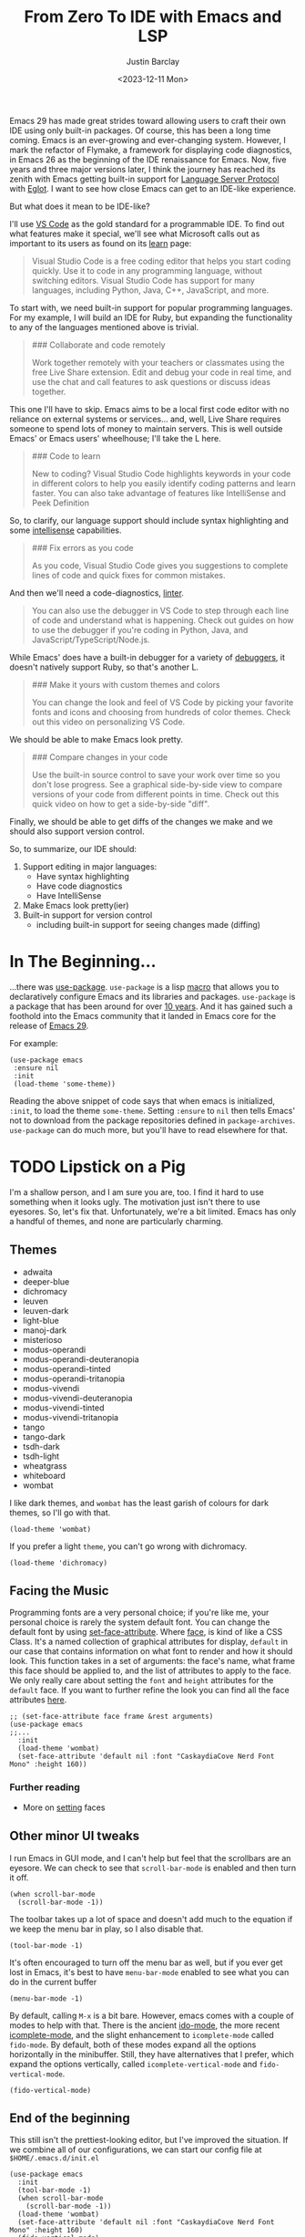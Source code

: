 #+TITLE: From Zero To IDE with Emacs and LSP
#+date: <2023-12-11 Mon>
#+author: Justin Barclay
#+description: Using Emacs' built-in functionality to get code completion and more
#+section: ./posts
#+weight: 2001
#+auto_set_lastmod: t
#+draft: false
#+tags[]: emacs code-completion diagnostics eglot flymake

@@html:<div class="banner-image" height="500px">@@
@@html:<img style="height:700px" alt="Be the change you want to see." src="/ox-hugo/two-people-configuring-emacs.webp"/>@@
@@html:</div>@@

Emacs 29 has made great strides toward allowing users to craft their own IDE using only built-in packages. Of course, this has been a long time coming. Emacs is an ever-growing and ever-changing system. However, I mark the refactor of Flymake, a framework for displaying code diagnostics, in Emacs 26 as the beginning of the IDE renaissance for Emacs. Now, five years and three major versions later, I think the journey has reached its zenith with Emacs getting built-in support for [[https://microsoft.github.io/language-server-protocol/][Language Server Protocol]] with [[https://github.com/joaotavora/eglot][Eglot]]. I want to see how close Emacs can get to an IDE-like experience.

But what does it mean to be IDE-like?

I'll use [[https://code.visualstudio.com/learn][VS Code]] as the gold standard for a programmable IDE. To find out what features make it special, we'll see what Microsoft calls out as important to its users as found on its [[https://code.visualstudio.com/learn][learn]] page:

#+begin_quote
Visual Studio Code is a free coding editor that helps you start coding quickly. Use it to code in any programming language, without switching editors. Visual Studio Code has support for many languages, including Python, Java, C++, JavaScript, and more.
#+end_quote

To start with, we need built-in support for popular programming languages. For my example, I will build an IDE for Ruby, but expanding the functionality to any of the languages mentioned above is trivial.

#+begin_quote
  ### Collaborate and code remotely

  Work together remotely with your teachers or classmates using the free Live Share extension. Edit and debug your code in real time, and use the chat and call features to ask questions or discuss ideas together.
#+end_quote

This one I'll have to skip. Emacs aims to be a local first code editor with no reliance on external systems or services... and, well, Live Share requires someone to spend lots of money to maintain servers. This is well outside Emacs' or Emacs users' wheelhouse; I'll take the L here.

#+begin_quote
  ### Code to learn

  New to coding? Visual Studio Code highlights keywords in your code in different colors to help you easily identify coding patterns and learn faster. You can also take advantage of features like IntelliSense and Peek Definition
#+end_quote

So, to clarify, our language support should include syntax highlighting and some [[https://en.wikipedia.org/wiki/Intelligent_code_completion][intellisense]] capabilities.

#+begin_quote
  ### Fix errors as you code

  As you code, Visual Studio Code gives you suggestions to complete lines of code and quick fixes for common mistakes.
#+end_quote

And then we'll need a code-diagnostics, [[https://www.perforce.com/blog/qac/what-lint-code-and-what-linting-and-why-linting-important][linter]].

#+begin_quote
  You can also use the debugger in VS Code to step through each line of code and understand what is happening. Check out guides on how to use the debugger if you're coding in Python, Java, and JavaScript/TypeScript/Node.js.
#+end_quote

While Emacs' does have a built-in debugger for a variety of [[https://www.gnu.org/software/emacs/manual/html_node/emacs/Starting-GUD.html][debuggers]], it doesn't natively support Ruby, so that's another L.

#+begin_quote
  ### Make it yours with custom themes and colors

  You can change the look and feel of VS Code by picking your favorite fonts and icons and choosing from hundreds of color themes. Check out this video on personalizing VS Code.
#+end_quote

We should be able to make Emacs look pretty.

#+begin_quote
  ### Compare changes in your code

  Use the built-in source control to save your work over time so you don't lose progress. See a graphical side-by-side view to compare versions of your code from different points in time. Check out this quick video on how to get a side-by-side "diff".
#+end_quote

Finally, we should be able to get diffs of the changes we make and we should also support version control.

So, to summarize, our IDE should:
1. Support editing in major languages:
   - Have syntax highlighting
   - Have code diagnostics
   - Have IntelliSense
2. Make Emacs look pretty(ier)
3. Built-in support for version control
   - including built-in support for seeing changes made (diffing)

* In The Beginning...
...there was [[https://jwiegley.github.io/use-package/][use-package]]. ~use-package~ is a lisp [[https://wiki.c2.com/?LispMacro][macro]] that allows you to declaratively configure Emacs and its libraries and packages. ~use-package~ is a package that has been around for over [[https://github.com/jwiegley/use-package/commit/7ee0fcd0a09c2934e77bf5702e75ba4acba4299c][10 years]]. And it has gained such a foothold into the Emacs community that it landed in Emacs core for the release of [[https://www.gnu.org/software/emacs/manual/html_node/efaq/New-in-Emacs-29.html#:~:text=Emacs%20comes%20with%20the%20popular%20use-package][Emacs 29]].

For example:
#+begin_src elisp
(use-package emacs
 :ensure nil
 :init
 (load-theme 'some-theme))
#+end_src

Reading the above snippet of code says that when emacs is initialized, ~:init~, to load the theme ~some-theme~. Setting ~:ensure~ to ~nil~ then tells Emacs' not to download from the package repositories defined in ~package-archives~. ~use-package~ can do much more, but you'll have to read elsewhere for that.

* TODO Lipstick on a Pig 
I'm a shallow person, and I am sure you are, too. I find it hard to use something when it looks ugly. The motivation just isn't there to use eyesores. So, let's fix that. Unfortunately, we're a bit limited. Emacs has only a handful of themes, and none are particularly charming.

** Themes
- adwaita
- deeper-blue
- dichromacy 	
- leuven
- leuven-dark 	
- light-blue
- manoj-dark 	
- misterioso
- modus-operandi 	
- modus-operandi-deuteranopia
- modus-operandi-tinted 	
- modus-operandi-tritanopia
- modus-vivendi 	
- modus-vivendi-deuteranopia
- modus-vivendi-tinted 	
- modus-vivendi-tritanopia
- tango 	
- tango-dark
- tsdh-dark 	
- tsdh-light
- wheatgrass 	
- whiteboard
- wombat

I like dark themes, and ~wombat~ has the least garish of colours for dark themes, so I'll go with that.
#+begin_src elisp
(load-theme 'wombat)
#+end_src

If you prefer a light ~theme~, you can't go wrong with dichromacy.
#+begin_src elisp
(load-theme 'dichromacy)
#+end_src

** Facing the Music
Programming fonts are a very personal choice; if you're like me, your personal choice is rarely the system default font. You can change the default font by using [[https://www.gnu.org/software/emacs/manual/html_node/elisp/Attribute-Functions.html#index-set_002dface_002dattribute][set-face-attribute]]. Where [[https://www.gnu.org/software/emacs/manual/html_node/elisp/Faces.html][face]], is kind of like a CSS Class. It's a named collection of graphical attributes for display, ~default~ in our case that contains information on what font to render and how it should look. This function takes in a set of arguments: the face's name, what frame this face should be applied to, and the list of attributes to apply to the face. We only really care about setting the ~font~ and ~height~ attributes for the ~default~ face. If you want to further refine the look you can find all the face attributes [[https://www.gnu.org/software/emacs/manual/html_node/elisp/Face-Attributes.html][here]].

#+begin_src elisp 
  ;; (set-face-attribute face frame &rest arguments)
  (use-package emacs
  ;;...
    :init
    (load-theme 'wombat)
    (set-face-attribute 'default nil :font "CaskaydiaCove Nerd Font Mono" :height 160))
#+end_src

*** Further reading
- More on [[https://www.gnu.org/software/emacs/manual/html_node/elisp/Displaying-Faces.html][setting]] faces
** TODO Visual polish :noexport:

- [ ] Add colour palettes for each built-in theme

#+begin_src emacs-lisp
  (require 'svg)
  (setq svg nil)
  (save-excursion (goto-char (point-max)) (svg-insert-image svg))
  (defun svg-square (color)
    (svg-rectangle svg
                   0 0 50 50
                    :fill color))
  (svg-square "purple")
#+end_src

** Other minor UI tweaks
I run Emacs in GUI mode, and I can't help but feel that the scrollbars are an eyesore. We can check to see that ~scroll-bar-mode~ is enabled and then turn it off.
#+begin_src elisp
  (when scroll-bar-mode
    (scroll-bar-mode -1))
#+end_src

The toolbar takes up a lot of space and doesn't add much to the equation if we keep the menu bar in play, so I also disable that.
#+begin_src elisp
  (tool-bar-mode -1)
#+end_src

It's often encouraged to turn off the menu bar as well, but if you ever get lost in Emacs, it's best to have ~menu-bar-mode~ enabled to see what you can do in the current buffer
#+begin_src elisp
  (menu-bar-mode -1)
#+end_src

By default, calling ~M-x~ is a bit bare. However, emacs comes with a couple of modes to help with that. There is the ancient [[https://www.gnu.org/software/emacs/manual/html_mono/ido.html][ido-mode]], the more recent [[https://www.gnu.org/software/emacs/manual/html_node/emacs/Icomplete.html][icomplete-mode]], and the slight enhancement to ~icomplete-mode~ called ~fido-mode~. By default, both of these modes expand all the options horizontally in the minibuffer. Still, they have alternatives that I prefer, which expand the options vertically, called ~icomplete-vertical-mode~ and ~fido-vertical-mode~.

#+begin_src elisp
  (fido-vertical-mode)
#+end_src

** End of the beginning
This still isn't the prettiest-looking editor, but I've improved the situation. If we combine all of our configurations, we can start our config file at ~$HOME/.emacs.d/init.el~
#+begin_src elisp :tangle /tmp/emacs/init.el
  (use-package emacs
    :init
    (tool-bar-mode -1)
    (when scroll-bar-mode
      (scroll-bar-mode -1))
    (load-theme 'wombat)
    (set-face-attribute 'default nil :font "CaskaydiaCove Nerd Font Mono" :height 160)
    (fido-vertical-mode)
    :custom
    (treesit-language-source-alist
     '((ruby "https://github.com/tree-sitter/tree-sitter-ruby"))))
#+end_src

* Major Modes and Highlighting
Now that things are looking better, let's learn how to customize [[https://www.gnu.org/software/emacs/manual/html_node/emacs/Major-Modes.html][major modes]]. A major mode describes the behaviour associated with a buffer. This behaviour is generally syntax highlighting, cursor movement, and some default keybindings/interactions for buffers related to source files. ~ruby-ts-mode~ is Emacs' major mode that utilizes [[https://tree-sitter.github.io/tree-sitter/][tree-sitter]] for syntax-highlighting.

Most major modes in Emacs that are ~tree-sitter~ based have ~-ts-~ within the name. So theoretically, you could call ~ruby-ts-mode~ and have ~tree-sitter~ based ruby syntax highlighting for your files. 
#+begin_src elisp
  (use-package ruby-ts-mode
    :mode "\\.rb\\'"
    :mode "Rakefile\\'"
    :mode "Gemfile\\'")
#+end_src

#+begin_quote
I use mode here to specify which file types should be controlled by the ~ruby-ts-mode~. In this example, any file ending in ".rb" and any file called "Rakefile" or "Gemfile" should activate the ruby-ts major mode.
#+end_quote

** Installing a tree-sitter grammar
Unfortunately, using a tree-sitter major mode is not quite that simple. First, ensure that Emacs was compiled with ~tree-sitter~ support using the ~--with-tree-sitter~ flag. Second, although Emacs can utilize tree-sitter grammar and parsers, it does not install them for you. Instead, you need to create an assign [[https://www.gnu.org/software/emacs/manual/html_node/elisp/Association-Lists.html][alist]] to treesit-language-source-alist. This alist should be a cons cell of language and git repo for the tree-sitter parser.

So, for Ruby, that would look like
#+begin_src elisp
  (use-package emacs
    ;;...
    :custom
    (treesit-language-source-alist
     '((ruby "https://github.com/tree-sitter/tree-sitter-ruby"))))
#+end_src

Then, you must run the command ~treesit-install-language-grammar~ and select the language you want to install.

For a more in-depth look into how to set up ~tree-sitter~ for Emacs 29, see Mickey Peterson's [[https://www.masteringemacs.org/article/how-to-get-started-tree-sitter][article]].

** Bindings
Now that we have a working ts-mode, what else can Emacs do for us? Well, for Ruby and many other languages, it will also add keybindings to simplify common operations.

Alongside Emacs' regular keybindings, see the [[https://www.gnu.org/software/emacs/refcards/pdf/refcard.pdf][cheatsheet]], ~ruby-ts-mode~ adds the following keybindings

| Key Bindings | Interactive function      | Description                                                    |
|--------------+---------------------------+----------------------------------------------------------------|
| C-M-q        | prog-indent-sexp          | Indent the expression after point.                             |
| C-c '        | ruby-toggle-string-quotes | Toggle string literal quoting between single and double.       |
| C-c C-f      | ruby-find-library-file    | Visit a library file denoted by FEATURE-NAME.                  |
| C-c {        | ruby-toggle-block         | Toggle block type from do-end to braces or back.               |
| M-q          | prog-fill-reindent-defun  | Refill or reindent the paragraph or defun that contains the point. |

You can explore what keybindings are available for a buffer by typing ~M-x describe-mode~ or pressing ~C-h m~.

You can also set some key bindings yourself. For instance, what about jumping to the beginning and end of functions? Here, I use ~C-c~ because that is the common prefix for user key bindings, then I use ~r~ for ruby, and then ~b~ for beginning or ~e~ for end of defun.
#+begin_src elisp
  (define-key ruby-ts-mode-map (kbd "C-c r b") 'treesit-beginning-of-defun)
  (define-key ruby-ts-mode-map (kbd "C-c r e") 'treesit-end-of-defun)
#+end_src

Or you can use bind-key to simplify this.
#+begin_src elisp
  (use-package bind-key)
  
  (use-package ruby-ts-mode
    :bind (:map ruby-ts-mode-map
                ("C-c r b" . 'treesit-beginning-of-defun)
                ("C-c r e" . 'treesit-end-of-defun))
    ;;...
    )
#+end_src

And if you forget what these key chords, or any key chords, you can use ~C-h k~ to describe a key chord. For example, pressing ~C-h k~ + ~C-c r b~ in ~ruby-ts-mode~ opens up a buffer saying

#+begin_quote
ruby-beginning-of-defun is an interactive and natively compiled function defined in ruby-mode.el.gz
#+end_quote
** Customizing Ruby Mode
To find a complete list of customizable attributes for ~ruby-ts-mode~, you can search by calling ~customize-group~, for example, ~M-x customize-group RET ruby RET~.
But for now, we'll focus on whitespace:

#+begin_src elisp
  (use-package ruby-ts-mode
    ;;...
    :custom
    (ruby-indent-level 2)
    (ruby-indent-tabs-mode nil))
#+end_src

You can also tell Emacs to enable minor modes like [[https://www.gnu.org/software/emacs/manual/html_node/ccmode/Subword-Movement.html][subword-mode]] when your major mode starts up. All define a cons cell of the major-minor mode pairs  ~(major-mode . minor-mode)~ alongside the ~:hook~ keyword
#+begin_src elisp
  (use-package ruby-ts-mode
    :hook (ruby-ts-mode . subword-mode))
#+end_src

#+begin_quote
The subword minor mode replaces the basic word-oriented movement and editing commands with variants that recognize subwords in [words with mixed upper and lowercase characters] and treat them as separate words
#+end_quote
** Putting it all together
With those tweaks and adjustments, we can define our ruby config like so:
#+begin_src elisp :tangle /tmp/emacs/init.el
  (use-package ruby-ts-mode
    :mode "\\.rb\\'"
    :mode "Rakefile\\'"
    :mode "Gemfile\\'"
    :hook (ruby-ts-mode . subword-mode)
    :bind (:map ruby-ts-mode-map
                ("C-c r b" . 'treesit-beginning-of-defun)
                ("C-c r e" . 'treesit-end-of-defun))
    :custom
    (ruby-indent-level 2)
    (ruby-indent-tabs-mode nil))
#+end_src
* Codes sense and completion
[[https://microsoft.github.io/language-server-protocol/][Language Servers]] have becomes the industry standard for getting [[https://en.wikipedia.org/wiki/Intelligent_code_completion][intellisense]] like behaviour from your editor. And, with the release of version 29, Emacs has built-in support for LSP with [[https://www.gnu.org/software/emacs/manual/html_node/eglot/index.html][Eglot]], which stands for Emacs Polyglot.

Some of the features Eglot [[https://www.gnu.org/software/emacs/manual/html_node/eglot/Eglot-Features.html][provides]]:
- At-point documentation
- On-the-fly diagnostic annotations
- Finding definitions and uses of identifiers
- Buffer navigation
- completion of symbol at point
- automatic code formatting
- integration with popular third-party packages including [[https://github.com/joaotavora/yasnippet][yasnippet]], [[https://github.com/jrblevin/markdown-mode][markdown-mode]], [[https://github.com/company-mode/company-mode][company-mode]] or [[https://github.com/minad/corfu][corfu]].

Luckily, Eglot is easy to set up. We can use the [[https://www.gnu.org/software/emacs/manual/html_node/elisp/Basic-Major-Modes.html][prog-mode-hook]] and Eglot's ~eglot-ensure~ function to attempt to start a language server for all programming related buffers.

#+begin_quote
Prog mode is a basic major mode for buffers containing programming language source code. All of the major modes for programming languages that are built into Emacs are derived from it.
#+end_quote

#+begin_src elisp
  (use-package eglot
    :hook (prog-mode . eglot-ensure))
#+end_src

Eglot comes with several of [[https://www.gnu.org/software/emacs/manual/html_node/eglot/Eglot-Features.html][features]], and some of these features integrate with other libraries/packages of Emacs. I've outlined the features of Eglot that I'm going to use and the library dependency, if any, it relies on.

| Feature                        | Dependency          |
|--------------------------------+---------------------|
| complete symbol at point       | [[https://www.gnu.org/software/emacs/manual/html_node/elisp/Completion-in-Buffers.html][completion-at-point]] |
| code formatting                |                     |
| At-point documentation         | [[https://www.gnu.org/software/emacs/manual/html_node/emacs/Programming-Language-Doc.html][eldoc]]               |
| on-the-fly eglot--diagnostics  | [[https://www.gnu.org/software/emacs/manual/html_node/flymake/index.html#Top][flymake]]             |
| buffer-navigation              | [[https://www.gnu.org/software/emacs/manual/html_node/emacs/Imenu.html][imenu]]               |
| jump to definition/find useage | [[https://www.gnu.org/software/emacs/manual/html_node/emacs/Xref.html][xref]]                |

** Adding Documentation
In general, I think it's best to enable ~eldoc~ everywhere

[[https://www.gnu.org/software/emacs/manual/html_node/emacs/Programming-Language-Doc.html][Eldoc]], which started out as ~emacs-lips documentation~, is Emacs' documentation library. When enabled, it shows either the function's documentation or, barring that, the argument list for the function in the echo area. However, this documentation is only limited to a line or two of information. If you want the full document that Emacs' has for that function, class, or method, then Emacs gives you ~display-local-help~, which is bound to ~C-h .~.

#+begin_src elisp :tangle /tmp/emacs/init.el
(use-package eldoc
  :init
  (global-eldoc-mode))
#+end_src
** Other riffraff
Eldoc requires _some_ configuration to work. However, ~imenu~, ~xref~, and ~completion-at-point~ don't require any configuration; they just have keybindings you need to learn.

| Systems             | Keybindings | Description                                                                                     |
|---------------------+-------------+-------------------------------------------------------------------------------------------------|
| [[https://www.gnu.org/software/emacs/manual/html_node/emacs/Imenu.html][iMenu]]               | ~M-g i~     | a system that uses [[https://www.gnu.org/software/emacs/manual/html_node/elisp/Minibuffer-Completion.html][completing-read]] used for jumping to major definitions or sections of a file. |
| [[https://www.gnu.org/software/emacs/manual/html_node/emacs/Xref.html][xref]]                |             | Is an ancient system that finds references and definitions for a major mode's identifiers.     |
|                     | ~M-.~       | Jump to the definition of the symbol at point                                                   |
|                     | ~M-,~       | Jump back to the last location that invoke ~M-.~                                                |
| [[https://www.gnu.org/software/emacs/manual/html_node/elisp/Completion-in-Buffers.html][completion-at-point]] | ~M-<TAB>~   | Pops up possible completions for the symbol at point                                            |


** Bindings
Eglot has many built-in functions, and I think some should be elevated to keybindings.
#+begin_src elisp
(use-package eglot
    ;;.
    :bind (:map
           eglot-mode-map
           ("C-c c a" . 'eglot-code-actions)
           ("C-c c o" . 'eglot-code-actions-organize-imports)
           ("C-c c r" . 'eglot-rename)
           ("C-c c f" . 'eglot-format)))
#+end_src

** Criticisms
I think Emacs' built-in in-buffer completion system is still its weakest point. It lags behind all other major text editors, which provide completions as you type, and it provides those completions in a pop-up beside your cursor. Meanwhile, Emacs will only show you potential completions when you hit ~M-<TAB>~, and it shows completions outside of your current one. This feels non-ergonomic, and the community agrees with me. There have been at least [[https://github.com/auto-complete/auto-complete][3]] [[https://github.com/company-mode/company-mode][pop-up]] [[https://github.com/minad/corfu][completion]] frameworks for Emacs and I hope that one day soon Emacs core will on one.

*** A minor fix
Emacs doesn't come with a pop-up library. But we can use the magic of [[https://www.gnu.org/software/emacs/manual/html_node/elisp/Timers.html][timers]] and [[https://www.gnu.org/software/emacs/manual/html_node/elisp/Advising-Functions.html][advice]] to fix the autocomplete problem.
#+begin_src elisp
  (defvar complete-at-point--timer nil "Timer for triggering complete-at-point.")

  (defun auto-complete-at-point (&rest _)
    "Set a time to complete the current symbol at point in 0.1 seconds"
    (when (and (not (minibufferp)))
      (when (timerp complete-at-point--timer)
        (cancel-timer complete-at-point--timer))
      (setq complete-at-point--timer
            (run-at-time 0.1 nil-blank-string
                         (lambda ()
                           (when (timerp complete-at-point--timer)
                             (cancel-timer complete-at-point--timer))
                           (setq complete-at-point--timer nil)
                           (completion-at-point))))))

  (advice-add 'self-insert-command :after #'auto-complete-at-point)
#+end_src

Of course, if you only want completions to pop up at your behest, you can ignore the above code block and use ~M-<TAB>~ to your heart's content.
** Completing our completing read
:PROPERTIES:
:alt-title: Sensing the end of our completions
:END:

#+begin_src elisp :tangle /tmp/emacs/init.el
  (use-package eglot
    :hook (prog-mode . eglot-ensure)
    ;; The first 5 bindings aren't needed here, but are a good
    ;; reminder of what they are bound too
    :bind (("M-TAB" . completion-at-point)
           ("M-g i" . imenu)
           ("C-h ." . display-local-help)
           ("M-." . xref-find-definitions)
           ("M-," . xref-go-back)
           :map
           eglot-mode-map
           ("C-c c a" . 'eglot-code-actions)
           ("C-c c o" . 'eglot-code-actions-organize-imports)
           ("C-c c r" . 'eglot-rename)
           ("C-c c f" . 'eglot-format))
    :config
    (defvar complete-at-point--timer nil "Timer for triggering complete-at-point.")

    (defun auto-complete-at-point (&rest _)
      "Set a time to complete the current symbol at point in 0.1 seconds"
      (when (and (not (minibufferp)))
        ;; If a user inserts a character while a timer is active, reset
        ;; the current timer
        (when (timerp complete-at-point--timer)
          (cancel-timer complete-at-point--timer))
        (setq complete-at-point--timer
              (run-at-time 0.2 nil
                           (lambda ()
                             ;; Clear out the timer and run
                             ;; completion-at-point
                             (when (timerp complete-at-point--timer)
                               (cancel-timer complete-at-point--timer))
                             (setq complete-at-point--timer nil)
                             (completion-at-point))))))
    ;; Add a hook to enable auto-complete-at-point when eglot is enabled
    ;; this allows use to remove the hook on 'post-self-insert-hook if
    ;; eglot is disabled in the current buffer
    (add-hook 'eglot-managed-mode-hook (lambda ()
                                         (if eglot--managed-mode
                                             (add-hook 'post-self-insert-hook #'auto-complete-at-point nil t)
                                           (remove-hook 'post-self-insert-hook #'auto-complete-at-point t)))))
#+end_src
* Linting and Error-checking
Emacs has a built-in on-the-fly syntax checker called [[https://www.gnu.org/software/emacs/manual/html_node/flymake/index.html#Top][Flymake]].

By default, Flymake supports ten languages, including Ruby. To get linting in Ruby, you will need to have [[https://rubocop.org/][Rubocop]] installed. Failing that, Flymake will use ~ruby -w -c~. Like with ~ruby-ts-mode~, we will use ~use-package~ to load and configure the package. Now, we can tell Flymake only starts when ~ruby-ts-mode~ starts up with ~:hook (ruby-ts-mode . flymake-mode)~. However, that means we'll have to add to this list each time we want to add Flymake to a new language. Instead, we could tell Flymake to add itself to the prog-mode-hook ~:hook (prog-mode . flymake-mode)~, thus ensuring that Flymake tries initializing itself in every programming-related buffer.

#+begin_src elisp
(use-package flymake
  :hook (prog-mode . flymake-mode))
#+end_src

Now, your buffers will light up a Christmas tree and yell at you for all of your mistakes. Flymake comes with a couple of functions for understanding your errors and for navigating your mistakes.
  - flymake-goto-next-error
  - flymake-goto-prev-error
  - flymake-show-buffer-diagnostics

Unfortunately, none of these are bound to key chords. But we can fix that!
#+begin_src elisp :tangle /tmp/emacs/init.el
  (use-package flymake
    :hook (prog-mode . flymake-mode)
    ;; This first bind conflicts with eglot but is left here for
    ;; demonstrative purposes
    :bind (("C-h ." . display-local-help)
          :map flymake-mode-map
          ("C-c ! n" . flymake-goto-next-error)
          ("C-c ! p" . flymake-goto-prev-error)
          ("C-c ! l" . flymake-show-diagnostics-buffer)))
#+end_src

* Version Control
Like ~imenu~ and ~xref~, Emacs' Version Control system, [[https://www.gnu.org/software/emacs/manual/html_node/emacs/Version-Control.html][~vc.el~]], is built-in and enabled by default. ~vc.el~ has been around for many years and has accumulated support for a _bunch_ of version control systems.
- [[https://en.wikipedia.org/wiki/Git][Git]]
- [[https://en.wikipedia.org/wiki/Concurrent_Versions_System][CVS]]
- [[https://en.wikipedia.org/wiki/Apache_Subversion][Subversion]]
- [[https://en.wikipedia.org/wiki/Source_Code_Control_System][SCCS]]
- [[https://en.wikipedia.org/wiki/Source_Code_Control_System#GNU_conversion_utility][CSSC]]
- [[https://en.wikipedia.org/wiki/Revision_Control_System][RCS]]
- [[https://en.wikipedia.org/wiki/Mercurial][Mercurial]]
- [[https://en.wikipedia.org/wiki/GNU_Bazaar][Bazaar]]
- [[http://www.catb.org/~esr/src/][SRC]]

For a system like git, you can use ~M-x vc-dir~ (~C-x v d RET~) to view the status of the current directory. If you're looking to diff things, Emacs gives you ~M-x vc-root-diff~ (~C-x v D~) to diff the entire repository or ~M-x vc-diff~ (~C-x v =~) to diff the current file.

To commit the changes for a file, you can use ~M-x vc-next-action~ (~C-x v v~), which will stage your current changes and prompt you to enter your commit message. Then, when you're done, you hit ~C-c C-c~.

You don't need to add ~vc~ to your config file, but it may help to have some reminders for the keybindings
#+begin_src emacs-lisp :tanlge /tmp/emacs/init.el
  (use-package vc
    ;; This is not needed, but it is left here as a reminder of some of the keybindings
    :bind (("C-x v d" vc-dir)
           ("C-x v =" vc-diff)
           ("C-x v D" vc-root-diff)
           ("C-x v v" vc-next-action))
#+end_src

This is only a tiny sampling of what ~vc.el~ can do, so I encourage you to read the docs and explore more.

** Conflicting advice
I'd be remiss not to mention Emacs' two systems for dealing with merge conflict. You have access to ~smerge~, which stands for simple merge, that lets you put your cursor within the conflict and choose to keep the top, bottom, or both.

#+begin_src elisp :tangle /tmp/init.el
  (use-package smerge-mode
    :bind (:map smerge-mode-map
                ("C-c ^ u" . smerge-keep-upper)
                ("C-c ^ l" . smerge-keep-lower)
                ("C-c ^ n" . smerge-next)
                ("C-c ^ p" . smerge-previous)))
#+end_src

Or there is [[https://www.gnu.org/software/emacs/manual/html_mono/ediff.html][ediff]], which is outside of the scope of this article to explain how to use.
** More Info
Version Control is complicated, and Emacs tries to simplify things or make them more idiomatic.

*** Videos
- https://protesilaos.com/codelog/2020-04-10-emacs-smerge-ediff/
- https://protesilaos.com/codelog/2020-03-30-emacs-intro-vc/
- https://www.youtube.com/watch?v=UiO7xJb5Gdw

* TODO Write Conclusion

#+begin_src elisp
(use-package emacs
  :init
  (tool-bar-mode -1)
  (when scroll-bar-mode
    (scroll-bar-mode -1))
  (load-theme 'wombat)
  (set-face-attribute 'default nil :font "CaskaydiaCove Nerd Font Mono" :height 160)
  :custom
  (treesit-language-source-alist
   '((ruby "https://github.com/tree-sitter/tree-sitter-ruby"))))

(use-package ruby-ts-mode
  :mode "\\.rb\\'"
  :mode "Rakefile\\'"
  :mode "Gemfile\\'"
  :hook (ruby-ts-mode . subword-mode)
  :bind (:map ruby-ts-mode-map
              ("C-c r b" . 'treesit-beginning-of-defun)
              ("C-c r e" . 'treesit-end-of-defun))
  :custom
  (ruby-indent-level 2)
  (ruby-indent-tabs-mode nil))

(use-package eldoc
  :init
  (global-eldoc-mode))

(use-package eglot
  :hook (prog-mode . eglot-ensure)
  ;; The first 5 bindings aren't needed here, but are a good
  ;; reminder of what they are bound too
  :bind (("M-TAB" . completion-at-point)
         ("M-g i" . imenu)
         ("C-h ." . display-local-help)
         ("M-." . xref-find-definitions)
         ("M-," . xref-go-back)
         :map
         eglot-mode-map
         ("C-c c a" . 'eglot-code-actions)
         ("C-c c o" . 'eglot-code-actions-organize-imports)
         ("C-c c r" . 'eglot-rename)
         ("C-c c f" . 'eglot-format))
  :config
  (defvar complete-at-point--timer nil "Timer for triggering complete-at-point.")

  (defun auto-complete-at-point (&rest _)
    "Set a time to complete the current symbol at point in 0.1 seconds"
    (when (and (not (minibufferp)))
      ;; If a user inserts a character while a timer is active, reset
      ;; the current timer
      (when (timerp complete-at-point--timer)
        (cancel-timer complete-at-point--timer))
      (setq complete-at-point--timer
            (run-at-time 0.2 nil
                         (lambda ()
                           ;; Clear out the timer and run
                           ;; completion-at-point
                           (when (timerp complete-at-point--timer)
                             (cancel-timer complete-at-point--timer))
                           (setq complete-at-point--timer nil)
                           (completion-at-point))))))
  ;; Add a hook to enable auto-complete-at-point when eglot is enabled
  ;; this allows use to remove the hook on 'post-self-insert-hook if
  ;; eglot is disabled in the current buffer
  (add-hook 'eglot-managed-mode-hook (lambda ()
                                       (if eglot--managed-mode
                                           (add-hook 'post-self-insert-hook #'auto-complete-at-point nil t)
                                         (remove-hook 'post-self-insert-hook #'auto-complete-at-point t)))))

(use-package flymake
  :hook (prog-mode . flymake-mode)
  ;; This first bind conflicts with eglot but is left here for
  ;; demonstrative purposes
  :bind (("C-h ." . display-local-help)
        :map flymake-mode-map
        ("C-c ! n" . flymake-goto-next-error)
        ("C-c ! p" . flymake-goto-prev-error)
        ("C-c ! l" . flymake-show-diagnostics-buffer)))

#+end_src
* Bonus
** Expanding to support JavaScript
At the beginning of this post, I mentioned that it would be easy to extend support for other languages, and to prove my point, here is what I would do for JavaScript and TypeScript.
#+begin_src elisp
  (use-package js-base-mode
    :ensure nil
    :custom
    (js-indent-level 2)
    :config
    (unbind-key "M-." js-base-mode-map))

  (use-package typescript-ts-base-mode
    :ensure nil
    :custom
    (typescript-indent-level 2)
    :config
    (unbind-key "M-." typescript-ts-base-mode-map))
#+end_src
** External Packages
I've built a pretty competent IDE now, but it still has a few drawbacks. However, we can alleviate some of my complaints with the packages below.

[[https://github.com/justbur/emacs-which-key][which-key]] helps you remember or discover key bindings by popping up suggestions of what to press next based on the last key chord you pressed.
#+begin_src elisp :tangle /tmp/emacs/init.el
  (use-package which-key
    :hook (after-init . which-key-mode))
#+end_src

Instead of needing to write our own autocomplete framework, auto-complete-at-point, we can rely on the stalwart [[http://company-mode.github.io/][company-mode]].
#+begin_src elisp :tangle /tmp/emacs/init.el
  (use-package company
    :hook (after-init . global-company-mode)
    :custom
    (company-tooltip-align-annotations 't)
    (company-minimum-prefix-length 1)
    (company-idle-delay 0.1))
#+end_src

And finally, to help with the overall look of Emacs, we can modernize the look with [[https://github.com/rougier/nano-modeline][nano-modeline]].
#+begin_src elisp :tangle /tmp/emacs/init.el
  (use-package nano-modeline
    :ensure nano-modeline
    :init
    (nano-modeline-prog-mode t)
    :custom
    (nano-modeline-position 'nano-modeline-footer)
    :hook
    (prog-mode           . nano-modeline-prog-mode)
    (text-mode           . nano-modeline-text-mode)
    (org-mode            . nano-modeline-org-mode)
    (pdf-view-mode       . nano-modeline-pdf-mode)
    (mu4e-headers-mode   . nano-modeline-mu4e-headers-mode)
    (mu4e-view-mode      . nano-modeline-mu4e-message-mode)
    (elfeed-show-mode    . nano-modeline-elfeed-entry-mode)
    (elfeed-search-mode  . nano-modeline-elfeed-search-mode)
    (term-mode           . nano-modeline-term-mode)
    (xwidget-webkit-mode . nano-modeline-xwidget-mode)
    (messages-buffer-mode. nano-modeline-message-mode)
    (org-capture-mode    . nano-modeline-org-capture-mode)
    (org-agenda-mode     . nano-modeline-org-agenda-mode))
#+end_src
